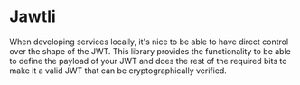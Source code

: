 * Jawtli

When developing services locally, it's nice to be able to have direct
control over the shape of the JWT. This library provides the
functionality to be able to define the payload of your JWT and does
the rest of the required bits to make it a valid JWT that can be
cryptographically verified.
